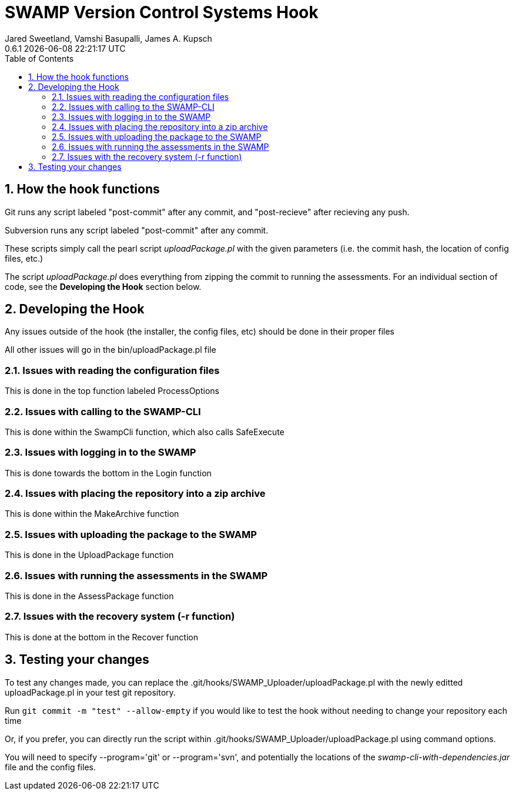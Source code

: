 :plugin-ver: 0.6.1
= SWAMP Version Control Systems Hook
Jared Sweetland, Vamshi Basupalli, James A. Kupsch
{plugin-ver} {docdatetime}
:toc:
:numbered:

== How the hook functions
Git runs any script labeled "post-commit" after any commit, and "post-recieve" after recieving any push.

Subversion runs any script labeled "post-commit" after any commit.

These scripts simply call the pearl script _uploadPackage.pl_ with the given parameters (i.e. the commit hash, the location of config files, etc.)

The script _uploadPackage.pl_ does everything from zipping the commit to running the assessments. For an individual section of code, see the *Developing the Hook* section below.

== Developing the Hook
Any issues outside of the hook (the installer, the config files, etc) should be done in their proper files

All other issues will go in the bin/uploadPackage.pl file

=== Issues with reading the configuration files
This is done in the top function labeled ProcessOptions

=== Issues with calling to the SWAMP-CLI
This is done within the SwampCli function, which also calls SafeExecute

=== Issues with logging in to the SWAMP
This is done towards the bottom in the Login function

=== Issues with placing the repository into a zip archive
This is done within the MakeArchive function

=== Issues with uploading the package to the SWAMP
This is done in the UploadPackage function

=== Issues with running the assessments in the SWAMP
This is done in the AssessPackage function

=== Issues with the recovery system (-r function)
This is done at the bottom in the Recover function

== Testing your changes
To test any changes made, you can replace the .git/hooks/SWAMP_Uploader/uploadPackage.pl with the newly editted uploadPackage.pl in your test git repository.

Run `git commit -m "test" --allow-empty` if you would like to test the hook without needing to change your repository each time

Or, if you prefer, you can directly run the script within .git/hooks/SWAMP_Uploader/uploadPackage.pl using command options.

You will need to specify --program='git' or --program='svn', and potentially the locations of the _swamp-cli-with-dependencies.jar_ file and the config files.

